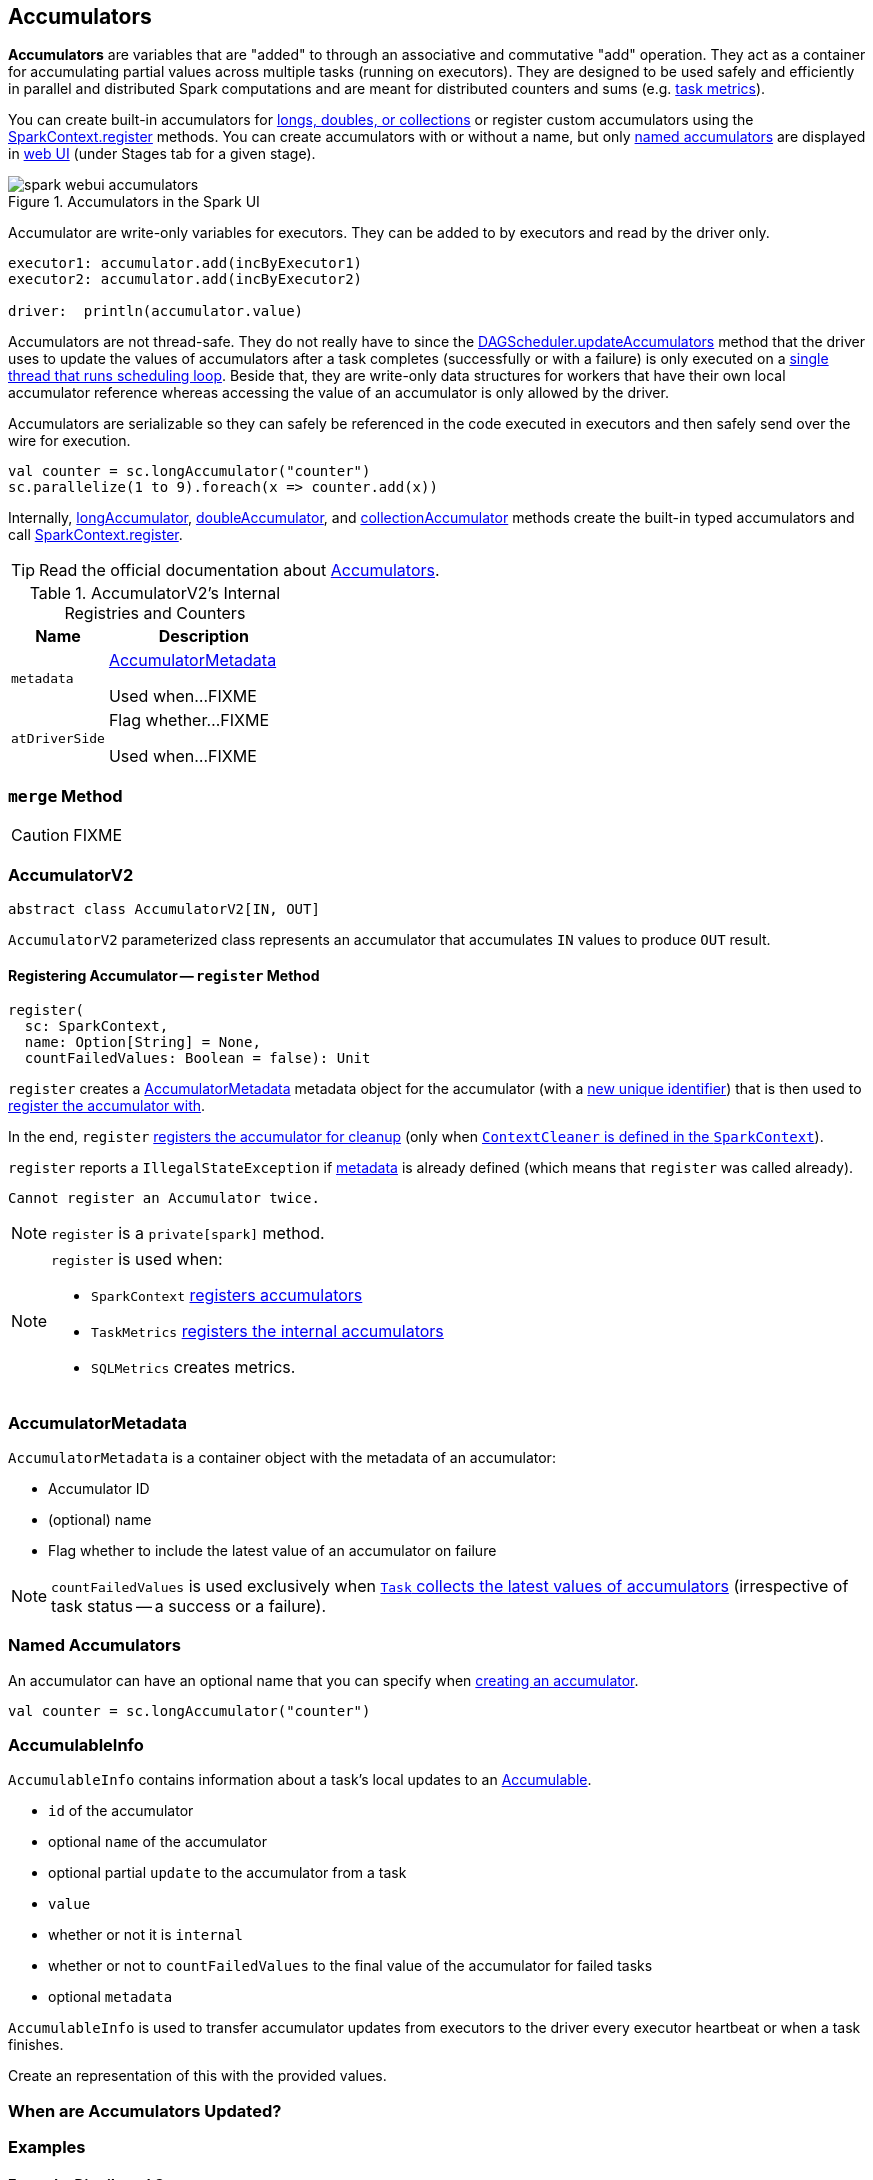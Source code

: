 == [[AccumulatorV2]] Accumulators

*Accumulators* are variables that are "added" to through an associative and commutative "add" operation. They act as a container for accumulating partial values across multiple tasks (running on executors). They are designed to be used safely and efficiently in parallel and distributed Spark computations and are meant for distributed counters and sums (e.g. link:spark-taskscheduler-taskmetrics.adoc[task metrics]).

You can create built-in accumulators for link:spark-sparkcontext.adoc#creating-accumulators[longs, doubles, or collections] or register custom accumulators using the link:spark-sparkcontext.adoc#register[SparkContext.register] methods. You can create accumulators with or without a name, but only <<named, named accumulators>> are displayed in link:spark-webui-StagePage.adoc#accumulators[web UI] (under Stages tab for a given stage).

.Accumulators in the Spark UI
image::images/spark-webui-accumulators.png[align="center"]

Accumulator are write-only variables for executors. They can be added to by executors and read by the driver only.

```
executor1: accumulator.add(incByExecutor1)
executor2: accumulator.add(incByExecutor2)

driver:  println(accumulator.value)
```

Accumulators are not thread-safe. They do not really have to since the link:spark-dagscheduler.adoc#updateAccumulators[DAGScheduler.updateAccumulators] method that the driver uses to update the values of accumulators after a task completes (successfully or with a failure) is only executed on a link:spark-dagscheduler.adoc#eventProcessLoop[single thread that runs scheduling loop]. Beside that, they are write-only data structures for workers that have their own local accumulator reference whereas accessing the value of an accumulator is only allowed by the driver.

Accumulators are serializable so they can safely be referenced in the code executed in executors and then safely send over the wire for execution.

[source, scala]
----
val counter = sc.longAccumulator("counter")
sc.parallelize(1 to 9).foreach(x => counter.add(x))
----

Internally, link:spark-sparkcontext.adoc#longAccumulator[longAccumulator], link:spark-sparkcontext.adoc#doubleAccumulator[doubleAccumulator], and link:spark-sparkcontext.adoc#collectionAccumulator[collectionAccumulator] methods create the built-in typed accumulators and call link:spark-sparkcontext.adoc#register[SparkContext.register].

TIP: Read the official documentation about http://spark.apache.org/docs/latest/programming-guide.html#accumulators[Accumulators].

[[internal-registries]]
.AccumulatorV2's Internal Registries and Counters
[cols="1,2",options="header",width="100%"]
|===
| Name
| Description

| [[metadata]] `metadata`
| <<AccumulatorMetadata, AccumulatorMetadata>>

Used when...FIXME

| [[atDriverSide]] `atDriverSide`
| Flag whether...FIXME

Used when...FIXME
|===

=== [[merge]] `merge` Method

CAUTION: FIXME

=== [[AccumulatorV2]] AccumulatorV2

[source, scala]
----
abstract class AccumulatorV2[IN, OUT]
----

`AccumulatorV2` parameterized class represents an accumulator that accumulates `IN` values to produce `OUT` result.

==== [[register]] Registering Accumulator -- `register` Method

[source, scala]
----
register(
  sc: SparkContext,
  name: Option[String] = None,
  countFailedValues: Boolean = false): Unit
----

`register` creates a <<metadata, AccumulatorMetadata>> metadata object for the accumulator (with a link:spark-AccumulatorContext.adoc#newId[new unique identifier]) that is then used to link:spark-AccumulatorContext.adoc#register[register the accumulator with].

In the end, `register` link:spark-service-contextcleaner.adoc#registerAccumulatorForCleanup[registers the accumulator for cleanup] (only when link:spark-sparkcontext.adoc#cleaner[`ContextCleaner` is defined in the `SparkContext`]).

`register` reports a `IllegalStateException` if <<metadata, metadata>> is already defined (which means that `register` was called already).

```
Cannot register an Accumulator twice.
```

NOTE: `register` is a `private[spark]` method.

[NOTE]
====
`register` is used when:

* `SparkContext` link:spark-sparkcontext.adoc#register[registers accumulators]
* `TaskMetrics` link:spark-taskscheduler-taskmetrics.adoc#register[registers the internal accumulators]
* `SQLMetrics` creates metrics.
====

=== [[AccumulatorMetadata]] AccumulatorMetadata

`AccumulatorMetadata` is a container object with the metadata of an accumulator:

* [[id]] Accumulator ID
* [[name]] (optional) name
* [[countFailedValues]] Flag whether to include the latest value of an accumulator on failure

NOTE: `countFailedValues` is used exclusively when link:spark-taskscheduler-tasks.adoc#collectAccumulatorUpdates[`Task` collects the latest values of accumulators] (irrespective of task status -- a success or a failure).

=== [[named]] Named Accumulators

An accumulator can have an optional name that you can specify when link:spark-sparkcontext.adoc#creating-accumulators[creating an accumulator].

[source, scala]
----
val counter = sc.longAccumulator("counter")
----

=== [[AccumulableInfo]] AccumulableInfo

`AccumulableInfo` contains information about a task's local updates to an <<Accumulable, Accumulable>>.

* `id` of the accumulator
* optional `name` of the accumulator
* optional partial `update` to the accumulator from a task
* `value`
* whether or not it is `internal`
* whether or not to `countFailedValues` to the final value of the accumulator for failed tasks
* optional `metadata`

`AccumulableInfo` is used to transfer accumulator updates from executors to the driver every executor heartbeat or when a task finishes.

Create an [[AccumulableInfo]] representation of this [[Accumulable]] with the provided values.

=== When are Accumulators Updated?

=== [[examples]] Examples

==== [[example-distributed-counter]] Example: Distributed Counter

Imagine you are requested to write a distributed counter. What do you think about the following solutions? What are the pros and cons of using it?

[source, scala]
----
val ints = sc.parallelize(0 to 9, 3)

var counter = 0
ints.foreach { n =>
  println(s"int: $n")
  counter = counter + 1
}
println(s"The number of elements is $counter")
----

How would you go about doing the calculation using accumulators?

==== [[example1]] Example: Using Accumulators in Transformations and Guarantee Exactly-Once Update

CAUTION: FIXME Code with failing transformations (tasks) that update accumulator (`Map`) with `TaskContext` info.

==== [[example2]] Example: Custom Accumulator

CAUTION: FIXME Improve the earlier example

==== [[example3]] Example: Distributed Stopwatch

NOTE: This is _almost_ a raw copy of org.apache.spark.ml.util.DistributedStopwatch.

[source, scala]
----
class DistributedStopwatch(sc: SparkContext, val name: String) {

  val elapsedTime: Accumulator[Long] = sc.accumulator(0L, s"DistributedStopwatch($name)")

  override def elapsed(): Long = elapsedTime.value

  override protected def add(duration: Long): Unit = {
    elapsedTime += duration
  }
}
----

=== [[i-want-more]] Further reading or watching

* http://www.cs.berkeley.edu/~agearh/cs267.sp10/files/mosharaf-spark-bc-report-spring10.pdf[Performance and Scalability of Broadcast in Spark]
